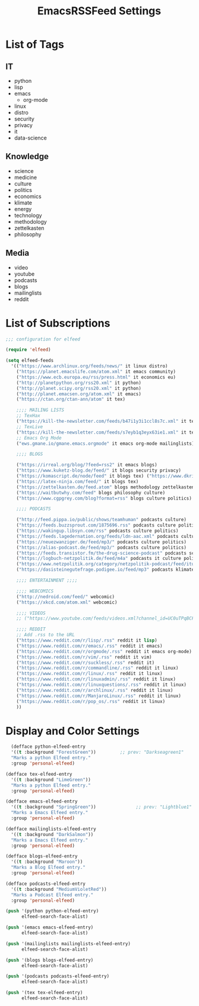 #+TITLE:  EmacsRSSFeed Settings
#+PROPERTY: header-args:emacs-lisp :tangle ../C01_EmacsConfiguration/EmacsRSSFeed.el :mkdirp yes
#+STARTUP: show2levels

* List of Tags

** IT
- python
- lisp
- emacs
  - org-mode
- linux
- distro
- security
- privacy
- it
- data-science
  
** Knowledge
- science
- medicine
- culture
- politics
- economics
- klimate
- energy
- technology
- methodology
- zettelkasten
- philosophy

** Media
- video
- youtube
- podcasts
- blogs
- mailinglists
- reddit
  
* List of Subscriptions

#+begin_src emacs-lisp
  ;;; configuration for elfeed

  (require 'elfeed)

  (setq elfeed-feeds
	'(("https://www.archlinux.org/feeds/news/" it linux distro)
	  ("https://planet.emacslife.com/atom.xml" it emacs community)
	  ("https://www.ecb.europa.eu/rss/press.html" it economics eu)
	  ("http://planetpython.org/rss20.xml" it python)
	  ("http://planet.scipy.org/rss20.xml" it python)
	  ("http://planet.emacsen.org/atom.xml" it emacs)
	  ("https://ctan.org/ctan-ann/atom" it tex)

	  ;;;; MAILING LISTS
	  ;; TexHax
	  ("https://kill-the-newsletter.com/feeds/b47i1y3i1ccl8s7c.xml" it tex mailinglists)
	  ;; TexLive
	  ("https://kill-the-newsletter.com/feeds/s7eyb1q3eyx63ie1.xml" it tex mailinglists)
	  ;; Emacs Org Mode
	  ("ews.gmane.io/gmane.emacs.orgmode" it emacs org-mode mailinglists)

	  ;;;; BLOGS

	  ("https://irreal.org/blog/?feed=rss2" it emacs blogs)
	  ("https://www.kuketz-blog.de/feed/" it blogs security privacy)
	  ("https://komascript.de/node/feed" it blogs tex) ("https://www.dkriesel.com/feed.php?linkto=current&content=html&mode=blogtng&blog=blog-de" it blogs security data-science)
	  ("https://latex-ninja.com/feed/" it blogs tex)
	  ("https://zettelkasten.de/feed.atom" blogs methodology zettelkasten)
	  ("https://waitbutwhy.com/feed" blogs philosophy culture)
	  ("https://www.cgpgrey.com/blog?format=rss" blogs culture politics)

	  ;;;; PODCASTS

	  ("http://feed.pippa.io/public/shows/teamhuman" podcasts culture)
	  ("https://feeds.buzzsprout.com/1875696.rss" podcasts culture politics)
	  ("https://wakingup.libsyn.com/rss" podcasts culture politics)
	  ("https://feeds.lagedernation.org/feeds/ldn-aac.xml" podcasts culture politics)
	  ("https://neuezwanziger.de/feed/mp3/" podcasts culture politics)
	  ("https://alias-podcast.de/feed/mp3/" podcasts culture politics)
	  ("https://feeds.transistor.fm/the-drug-science-podcast" podcasts science medicine)
	  ("https://logbuch-netzpolitik.de/feed/m4a" podcasts it culture politics)
	  ("https://www.netzpolitik.org/category/netzpolitik-podcast/feed/itunes" podcasts it culture politics)
	  ("https://dasisteinegutefrage.podigee.io/feed/mp3" podcasts klimate energy technology)

	  ;;;; ENTERTAINMENT ;;;;

	  ;;;; WEBCOMICS
	  ("http://nedroid.com/feed/" webcomic)
	  ("https://xkcd.com/atom.xml" webcomic)

	  ;;;; VIDEOS
	  ;; ("https://www.youtube.com/feeds/videos.xml?channel_id=UC0uTPqBCFIpZxlz_Lv1tk_g" personal video)

	  ;;;; REDDIT
	  ;; Add .rss to the URL
	  ("https://www.reddit.com/r/lisp/.rss" reddit it lisp)
	  ("https://www.reddit.com/r/emacs/.rss" reddit it emacs)
	  ("https://www.reddit.com/r/orgmode/.rss" reddit it emacs org-mode)
	  ("https://www.reddit.com/r/vim/.rss" reddit it vim)
	  ("https://www.reddit.com/r/suckless/.rss" reddit it)
	  ("https://www.reddit.com/r/commandline/.rss" reddit it linux)
	  ("https://www.reddit.com/r/linux/.rss" reddit it linux)
	  ("https://www.reddit.com/r/linuxadmin/.rss" reddit it linux)
	  ("https://www.reddit.com/r/linuxquestions/.rss" reddit it linux)
	  ("https://www.reddit.com/r/archlinux/.rss" reddit it linux)
	  ("https://www.reddit.com/r/ManjaroLinux/.rss" reddit it linux)
	  ("https://www.reddit.com/r/pop_os/.rss" reddit it linux)
	  ))

#+end_src

* Display and Color Settings

#+begin_src emacs-lisp
    (defface python-elfeed-entry
    '((t :background "ForestGreen"))         ;; prev: "Darkseagreen1"
    "Marks a python Elfeed entry."
    :group 'personal-elfeed)

  (defface tex-elfeed-entry
    '((t :background "LimeGreen"))         
    "Marks a python Elfeed entry."
    :group 'personal-elfeed)

  (defface emacs-elfeed-entry
    '((t :background "SpringGreen"))               ;; prev: "Lightblue1"
    "Marks a Emacs Elfeed entry."
    :group 'personal-elfeed)

  (defface mailinglists-elfeed-entry
    '((t :background "DarkSalmon"))
    "Marks a Emacs Elfeed entry."
    :group 'personal-elfeed)

  (defface blogs-elfeed-entry
    '((t :background "Maroon"))
    "Marks a Blog Elfeed entry."
    :group 'personal-elfeed)

  (defface podcasts-elfeed-entry
    '((t :background "MediumVioletRed"))
    "Marks a Podcast Elfeed entry."
    :group 'personal-elfeed)

  (push '(python python-elfeed-entry)
        elfeed-search-face-alist)

  (push '(emacs emacs-elfeed-entry)
        elfeed-search-face-alist)

  (push '(mailinglists mailinglists-elfeed-entry)
        elfeed-search-face-alist)

  (push '(blogs blogs-elfeed-entry)
        elfeed-search-face-alist)

  (push '(podcasts podcasts-elfeed-entry)
        elfeed-search-face-alist)

  (push '(tex tex-elfeed-entry)
        elfeed-search-face-alist)
#+end_src
